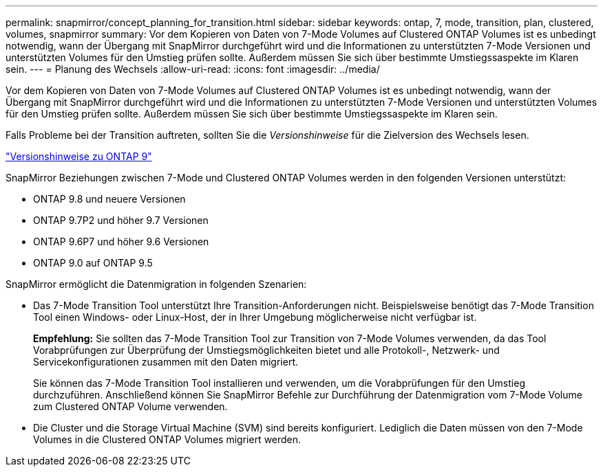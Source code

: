 ---
permalink: snapmirror/concept_planning_for_transition.html 
sidebar: sidebar 
keywords: ontap, 7, mode, transition, plan, clustered, volumes, snapmirror 
summary: Vor dem Kopieren von Daten von 7-Mode Volumes auf Clustered ONTAP Volumes ist es unbedingt notwendig, wann der Übergang mit SnapMirror durchgeführt wird und die Informationen zu unterstützten 7-Mode Versionen und unterstützten Volumes für den Umstieg prüfen sollte. Außerdem müssen Sie sich über bestimmte Umstiegssaspekte im Klaren sein. 
---
= Planung des Wechsels
:allow-uri-read: 
:icons: font
:imagesdir: ../media/


[role="lead"]
Vor dem Kopieren von Daten von 7-Mode Volumes auf Clustered ONTAP Volumes ist es unbedingt notwendig, wann der Übergang mit SnapMirror durchgeführt wird und die Informationen zu unterstützten 7-Mode Versionen und unterstützten Volumes für den Umstieg prüfen sollte. Außerdem müssen Sie sich über bestimmte Umstiegssaspekte im Klaren sein.

Falls Probleme bei der Transition auftreten, sollten Sie die _Versionshinweise_ für die Zielversion des Wechsels lesen.

https://library.netapp.com/ecmdocs/ECMLP2492508/html/frameset.html["Versionshinweise zu ONTAP 9"]

SnapMirror Beziehungen zwischen 7-Mode und Clustered ONTAP Volumes werden in den folgenden Versionen unterstützt:

* ONTAP 9.8 und neuere Versionen
* ONTAP 9.7P2 und höher 9.7 Versionen
* ONTAP 9.6P7 und höher 9.6 Versionen
* ONTAP 9.0 auf ONTAP 9.5


SnapMirror ermöglicht die Datenmigration in folgenden Szenarien:

* Das 7-Mode Transition Tool unterstützt Ihre Transition-Anforderungen nicht. Beispielsweise benötigt das 7-Mode Transition Tool einen Windows- oder Linux-Host, der in Ihrer Umgebung möglicherweise nicht verfügbar ist.
+
*Empfehlung:* Sie sollten das 7-Mode Transition Tool zur Transition von 7-Mode Volumes verwenden, da das Tool Vorabprüfungen zur Überprüfung der Umstiegsmöglichkeiten bietet und alle Protokoll-, Netzwerk- und Servicekonfigurationen zusammen mit den Daten migriert.

+
Sie können das 7-Mode Transition Tool installieren und verwenden, um die Vorabprüfungen für den Umstieg durchzuführen. Anschließend können Sie SnapMirror Befehle zur Durchführung der Datenmigration vom 7-Mode Volume zum Clustered ONTAP Volume verwenden.

* Die Cluster und die Storage Virtual Machine (SVM) sind bereits konfiguriert. Lediglich die Daten müssen von den 7-Mode Volumes in die Clustered ONTAP Volumes migriert werden.

